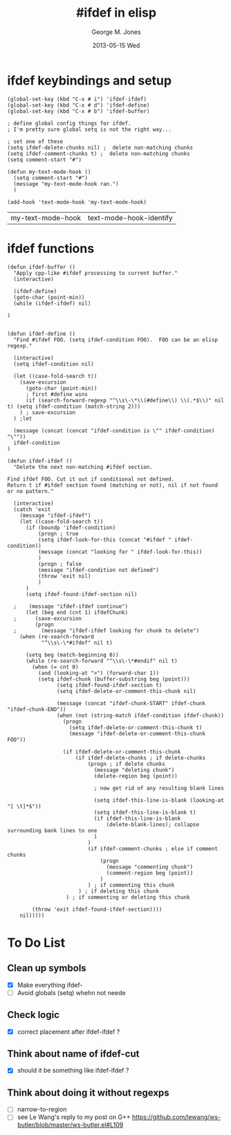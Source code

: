 #+TITLE:     #ifdef in elisp
#+AUTHOR:    George M. Jones
#+EMAIL:     gmj@cert.org
#+DATE:      2013-05-15 Wed
#+TEXT:	     This file defines elisp functions that perform the equivalent of cpp(1)s #ifdef

* ifdef keybindings and setup
  #+BEGIN_SRC elisp :exports code
  (global-set-key (kbd "C-x # i") 'ifdef-ifdef)
  (global-set-key (kbd "C-x # d") 'ifdef-define)
  (global-set-key (kbd "C-x # b") 'ifdef-buffer)

  ; define global config things for ifdef.
  ; I'm pretty sure global setq is not the right way...

  ; set one of these
  (setq ifdef-delete-chunks nil) ;  delete non-matching chunks
  (setq ifdef-comment-chunks t) ;  delete non-matching chunks
  (setq comment-start "#")

  (defun my-text-mode-hook ()
    (setq comment-start "#")
    (message "my-text-mode-hook ran.")
    )

  (add-hook 'text-mode-hook 'my-text-mode-hook)
  #+END_SRC

  #+RESULTS:
  | my-text-mode-hook | text-mode-hook-identify |

* ifdef functions
  :PROPERTIES:
  :ORDERED:  t
  :END:

#+BEGIN_SRC elisp
(defun ifdef-buffer ()
  "Apply cpp-like #ifdef processing to current buffer."
  (interactive)

  (ifdef-define)
  (goto-char (point-min))
  (while (ifdef-ifdef) nil)
  
)


(defun ifdef-define ()
  "Find #ifdef FOO. (setq ifdef-condition FOO).  FOO can be an elisp regexp."

  (interactive)
  (setq ifdef-condition nil)

  (let ((case-fold-search t))
    (save-excursion 
      (goto-char (point-min))
      ; first #define wins
      (if (search-forward-regexp "^\\s\-\*\\(#define\\) \\(.*$\\)" nil t) (setq ifdef-condition (match-string 2)))
    ) ; save-excursion
  ) ;let

  (message (concat (concat "ifdef-condition is \"" ifdef-condition) "\""))
  ifdef-condition
)

(defun ifdef-ifdef ()
  "Delete the next non-matching #ifdef section.

Find ifdef FOO. Cut it out if conditional not defined.
Return t if #ifdef section found (matching or not), nil if not found or no pattern."

  (interactive)
  (catch 'exit
    (message "ifdef-ifdef")
    (let ((case-fold-search t))
      (if (boundp 'ifdef-condition)
          (progn ; true
          (setq ifdef-look-for-this (concat "#ifdef " ifdef-condition))
          (message (concat "looking for " ifdef-look-for-this))
          )
          (progn ; false
          (message "ifdef-condition not defined")
          (throw 'exit nil)
          )
      )
      (setq ifdef-found-ifdef-section nil)
  
  ;    (message "ifdef-ifdef continue")
      (let (beg end (cnt 1) ifdefChunk)
  ;      (save-excursion
         (progn
  ;        (message "ifdef-ifdef looking for chunk to delete")
  	(when (re-search-forward
  	       "^\\s\-\*#ifdef" nil t)
  
  	  (setq beg (match-beginning 0))
  	  (while (re-search-forward "^\\s\-\*#endif" nil t)
  	    (when (= cnt 0)
  	      (and (looking-at ">") (forward-char 1))
  	      (setq ifdef-chunk (buffer-substring beg (point)))
                (setq ifdef-found-ifdef-section t)
                (setq ifdef-delete-or-comment-this-chunk nil)

                (message (concat "ifdef-chunk-START" ifdef-chunk "ifdef-chunk-END"))
                (when (not (string-match ifdef-condition ifdef-chunk))
                  (progn
                    (setq ifdef-delete-or-comment-this-chunk t)
                    (message "ifdef-delete-or-comment-this-chunk FOO"))

                  (if ifdef-delete-or-comment-this-chunk
                      (if ifdef-delete-chunks ; if delete-chunks
                          (progn ; if delete chunks
                            (message "deleting chunk")
                            (delete-region beg (point))
  
                            ; now get rid of any resulting blank lines
  
                            (setq ifdef-this-line-is-blank (looking-at "[ \t]*$"))
                            (setq ifdef-this-line-is-blank t)
                            (if ifdef-this-line-is-blank
                                (delete-blank-lines); collapse surrounding bank lines to one
                            )
                          )
                          (if ifdef-comment-chunks ; else if comment chunks
                              (progn
                                (message "commenting chunk")
                                (comment-region beg (point))
                              ) 
                          ) ; if commenting this chunk
                       ) ; if deleting this chunk
                   ) ; if commenting or deleting this chunk

  	    (throw 'exit ifdef-found-ifdef-section))))
  	nil)))))
#+END_SRC

#+RESULTS:
: ifdef-ifdef

* To Do List
** Clean up symbols
   - [X] Make everything ifdef-
   - [ ] Avoid globals (setq) whehn not neede
** Check logic
   - [X] correct placement after ifdef-ifdef ?
** Think about name of ifdef-cut
   - [X] should it be something like ifdef-ifdef ?
** Think about doing it without regexps
   - [ ] narrow-to-region
   - [ ] see Le Wang's reply to my post on G++
         https://github.com/lewang/ws-butler/blob/master/ws-butler.el#L109
